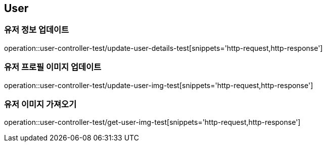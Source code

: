 == User

=== 유저 정보 업데이트
operation::user-controller-test/update-user-details-test[snippets='http-request,http-response']

=== 유저 프로필 이미지 업데이트
operation::user-controller-test/update-user-img-test[snippets='http-request,http-response']

=== 유저 이미지 가져오기
operation::user-controller-test/get-user-img-test[snippets='http-request,http-response']